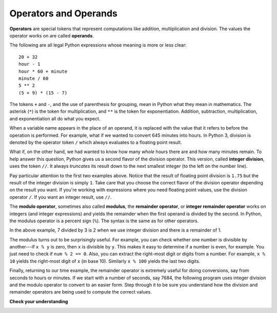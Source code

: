 ..  Copyright (C)  Brad Miller, David Ranum, Jeffrey Elkner, Peter Wentworth, Allen B. Downey, Chris
    Meyers, and Dario Mitchell. Permission is granted to copy, distribute
    and/or modify this document under the terms of the GNU Free Documentation
    License, Version 1.3 or any later version published by the Free Software
    Foundation; with Invariant Sections being Forward, Prefaces, and
    Contributor List, no Front-Cover Texts, and no Back-Cover Texts. A copy of
    the license is included in the section entitled "GNU Free Documentation
    License".

.. qnum::
   :prefix: data-7-
   :start: 1

Operators and Operands
----------------------

**Operators** are special tokens that represent computations like addition, multiplication and division. The values the operator works on are called **operands**.

The following are all legal Python expressions whose meaning is more or less clear:

::

    20 + 32
    hour - 1
    hour * 60 + minute
    minute / 60
    5 ** 2
    (5 + 9) * (15 - 7)

The tokens ``+`` and ``-``, and the use of parenthesis for grouping, mean in Python what they mean in mathematics. The asterisk (``*``) is the token for multiplication, and ``**`` is the token for exponentiation. Addition, subtraction, multiplication, and exponentiation all do what you expect.

.. activecode:: ch02_15
    :nocanvas:

    print(2 + 3)
    print(2 - 3)
    print(2 * 3)
    print(2 ** 3)
    print(3 ** 2)

When a variable name appears in the place of an operand, it is replaced with the value that it refers to before the operation is performed. For example, what if we wanted to convert 645 minutes into hours. In Python 3, division is denoted by the operator token ``/`` which always evaluates to a floating point result.

.. activecode:: ch02_16
    :nocanvas:

    minutes = 645
    hours = minutes / 60
    print(hours)

What if, on the other hand, we had wanted to know how many *whole* hours there are and how many minutes remain. To help answer this question, Python gives us a second flavor of the division operator. This version, called **integer division**, uses the token ``//``.  It always *truncates* its result down to the next smallest integer (to the left on the number line).

.. activecode:: ch02_17
    :nocanvas:

    print(7 / 4)
    print(7 // 4)
    minutes = 645
    hours = minutes // 60
    print(hours)

Pay particular attention to the first two examples above. Notice that the result of floating point division is ``1.75`` but the result of the integer division is simply ``1``. Take care that you choose the correct flavor of the division operator depending on the result you want. If you're working with expressions where you need floating point values, use the division operator ``/``.  If you want an integer result, use ``//``.

.. index:: modulus

The **modulo operator**, sometimes also called **modulus**, the **remainder operator**, or **integer remainder operator** works on integers (and integer expressions) and yields the remainder when the first operand is divided by the second. In Python, the modulus operator is a percent sign (``%``). The syntax is the same as for other operators.

.. activecode:: ch02_18
    :nocanvas:

    quotient = 7 // 3     # This is the integer division operator
    print(quotient)
    remainder = 7 % 3
    print(remainder)


In the above example, 7 divided by 3 is 2 when we use integer division and there is a remainder of 1.

The modulus turns out to be surprisingly useful. For example, you can check whether one number is divisible by another---if ``x % y`` is zero, then ``x`` is divisible by ``y``. This makes it easy to determine if a number is even, for example. You just need to check if ``num % 2 == 0``. Also, you can extract the right-most digit or digits from a number. For example, ``x % 10`` yields the right-most digit of ``x`` (in base 10). Similarly ``x % 100`` yields the last two digits.

Finally, returning to our time example, the remainder operator is extremely useful for doing conversions, say from seconds to hours or minutes. If we start with a number of seconds, say 7684, the following program uses integer division and the modulo operator to convert to an easier form. Step through it to be sure you understand how the division and remainder operators are being used to compute the correct values.

.. codelens:: ch02_19_codelens
    :python: py3

    total_secs = 7684
    hours = total_secs // 3600
    secs_still_remaining = total_secs % 3600
    minutes =  secs_still_remaining // 60
    secs_finally_remaining = secs_still_remaining  % 60


**Check your understanding**

.. mchoice:: test_question2_6_1
   :answer_a: 4.5
   :answer_b: 5
   :answer_c: 4
   :answer_d: 2
   :correct: a
   :feedback_a: The / operator does exact division and returns a floating point result.
   :feedback_b: The / operator does exact division and returns a floating point result.
   :feedback_c: The / operator does exact division and returns a floating point result.
   :feedback_d: The / operator does exact division and returns a floating point result.

   What value is printed when the following statement executes?

   .. code-block:: python

      print(18 / 4)


.. mchoice:: test_question2_6_2
   :answer_a: 4.25
   :answer_b: 5
   :answer_c: 4
   :answer_d: 2
   :correct: c
   :feedback_a: - The // operator does integer division and returns an integer result
   :feedback_b: - The // operator does integer division and returns an integer result, but it truncates the result of the division. It does not round.
   :feedback_c: - The // operator does integer division and returns the truncated integer result.
   :feedback_d: - The // operator does integer division and returns the result of the division on an integer (not the remainder).

   What value is printed when the following statement executes?

   .. code-block:: python

      print(18 // 4)


.. mchoice:: test_question2_6_3
   :answer_a: 4.25
   :answer_b: 5
   :answer_c: 4
   :answer_d: 2
   :correct: d
   :feedback_a: The % operator returns the remainder after division.
   :feedback_b: The % operator returns the remainder after division.
   :feedback_c: The % operator returns the remainder after division.
   :feedback_d: The % operator returns the remainder after division.

   What value is printed when the following statement executes?

   .. code-block:: python

      print(18 % 4)


.. index:: input, input dialog

.. _input:

